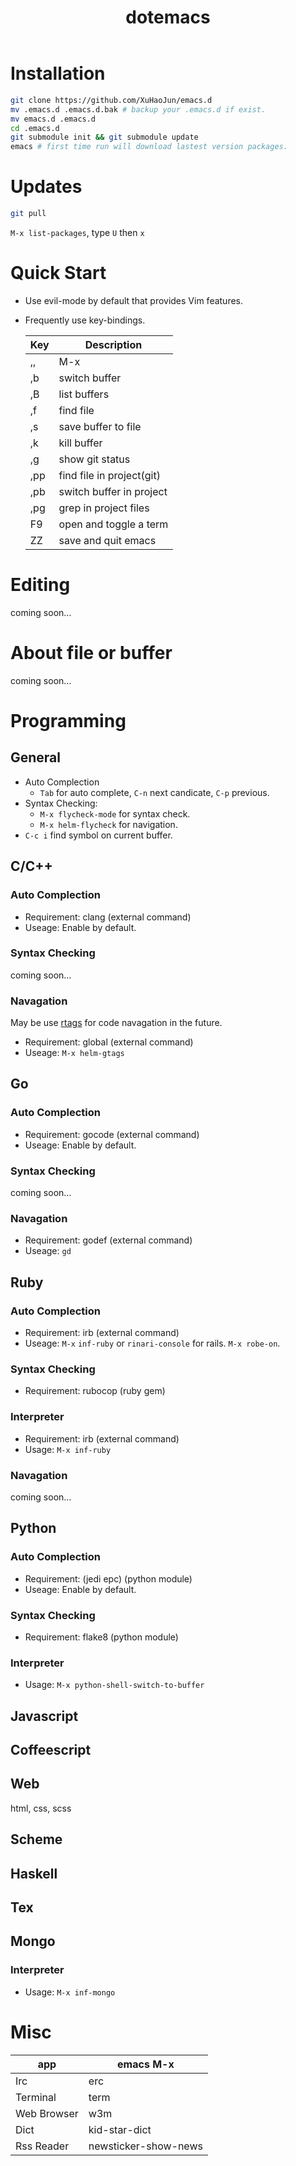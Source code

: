 #+TITLE: dotemacs
#+Options: num:nil
#+STARTUP: content
* Installation
#+BEGIN_SRC sh
  git clone https://github.com/XuHaoJun/emacs.d
  mv .emacs.d .emacs.d.bak # backup your .emacs.d if exist.
  mv emacs.d .emacs.d
  cd .emacs.d
  git submodule init && git submodule update
  emacs # first time run will download lastest version packages.
#+END_SRC

* Updates
#+BEGIN_SRC sh
    git pull
#+END_SRC
=M-x list-packages=, type =U= then =x=

* Quick Start
- Use evil-mode by default that provides Vim features.
- Frequently use key-bindings.
  | Key | Description                   |
  |-----+-------------------------------|
  | ,,  | M-x                           |
  | ,b  | switch buffer                 |
  | ,B  | list buffers                  |
  | ,f  | find file                     |
  | ,s  | save buffer to file           |
  | ,k  | kill buffer                   |
  | ,g  | show git status               |
  | ,pp | find file in project(git)     |
  | ,pb | switch buffer in project      |
  | ,pg | grep in project files         |
  | F9  | open and toggle a term        |
  | ZZ  | save and quit emacs           |

* Editing
coming soon...

* About file or buffer
coming soon...

* Programming
** General
- Auto Complection
  - =Tab= for auto complete, =C-n= next candicate, =C-p= previous.
- Syntax Checking:
  - =M-x flycheck-mode= for syntax check.
  - =M-x helm-flycheck= for navigation.
- =C-c i= find symbol on current buffer.

** C/C++
*** Auto Complection
- Requirement: clang (external command)
- Useage: Enable by default.
*** Syntax Checking
coming soon...
*** Navagation
May be use [[https://github.com/Andersbakken/rtags][rtags]] for code navagation in the future.
- Requirement: global (external command)
- Useage: =M-x helm-gtags=

** Go
*** Auto Complection
- Requirement: gocode (external command)
- Useage: Enable by default.
*** Syntax Checking
coming soon...
*** Navagation
- Requirement: godef (external command)
- Useage: =gd=

** Ruby
*** Auto Complection
- Requirement: irb (external command)
- Useage: =M-x= =inf-ruby= or =rinari-console= for rails. =M-x robe-on=.
*** Syntax Checking
- Requirement: rubocop (ruby gem)
*** Interpreter
- Requirement: irb (external command)
- Usage: =M-x inf-ruby=
*** Navagation
coming soon...

** Python
*** Auto Complection
- Requirement: (jedi epc) (python module)
- Useage: Enable by default.
*** Syntax Checking
- Requirement: flake8 (python module)
*** Interpreter
- Usage: =M-x python-shell-switch-to-buffer=

** Javascript

** Coffeescript

** Web
html, css, scss

** Scheme

** Haskell

** Tex

** Mongo
*** Interpreter
- Usage: =M-x inf-mongo=

* Misc
| app         | emacs M-x            |
|-------------+----------------------|
| Irc         | erc                  |
| Terminal    | term                 |
| Web Browser | w3m                  |
| Dict        | kid-star-dict        |
| Rss Reader  | newsticker-show-news |
